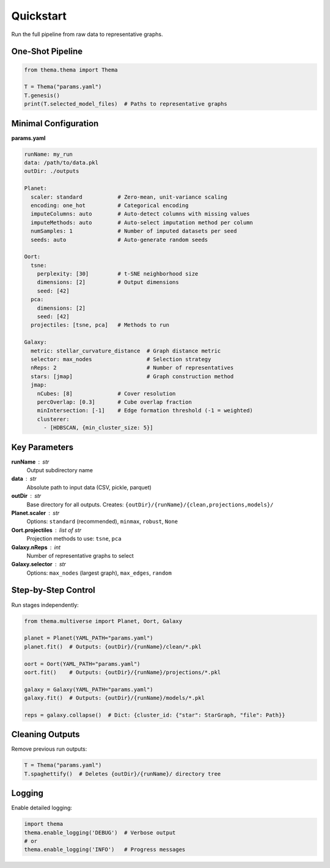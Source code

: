 .. _quickstart:

==========
Quickstart
==========

Run the full pipeline from raw data to representative graphs.

.. mermaid::
   :align: center

   flowchart LR
     A[params.yaml] --> B[Planet: clean]
     B --> C[Oort: embed]
     C --> D[Galaxy: graphs]
     D --> E[Representatives]

One-Shot Pipeline
-----------------

.. code-block:: python

   from thema.thema import Thema

   T = Thema("params.yaml")
   T.genesis()
   print(T.selected_model_files)  # Paths to representative graphs

Minimal Configuration
---------------------

**params.yaml**

.. code-block:: yaml

   runName: my_run
   data: /path/to/data.pkl
   outDir: ./outputs

   Planet:
     scaler: standard           # Zero-mean, unit-variance scaling
     encoding: one_hot          # Categorical encoding
     imputeColumns: auto        # Auto-detect columns with missing values
     imputeMethods: auto        # Auto-select imputation method per column
     numSamples: 1              # Number of imputed datasets per seed
     seeds: auto                # Auto-generate random seeds

   Oort:
     tsne:
       perplexity: [30]         # t-SNE neighborhood size
       dimensions: [2]          # Output dimensions
       seed: [42]
     pca:
       dimensions: [2]
       seed: [42]
     projectiles: [tsne, pca]   # Methods to run

   Galaxy:
     metric: stellar_curvature_distance  # Graph distance metric
     selector: max_nodes                 # Selection strategy
     nReps: 2                            # Number of representatives
     stars: [jmap]                       # Graph construction method
     jmap:
       nCubes: [8]              # Cover resolution
       percOverlap: [0.3]       # Cube overlap fraction
       minIntersection: [-1]    # Edge formation threshold (-1 = weighted)
       clusterer:
         - [HDBSCAN, {min_cluster_size: 5}]

Key Parameters
--------------

**runName** : str
    Output subdirectory name

**data** : str
    Absolute path to input data (CSV, pickle, parquet)

**outDir** : str
    Base directory for all outputs. Creates: ``{outDir}/{runName}/{clean,projections,models}/``

**Planet.scaler** : str
    Options: ``standard`` (recommended), ``minmax``, ``robust``, ``None``

**Oort.projectiles** : list of str
    Projection methods to use: ``tsne``, ``pca``

**Galaxy.nReps** : int
    Number of representative graphs to select

**Galaxy.selector** : str
    Options: ``max_nodes`` (largest graph), ``max_edges``, ``random``

Step-by-Step Control
--------------------

Run stages independently:

.. code-block:: python

   from thema.multiverse import Planet, Oort, Galaxy

   planet = Planet(YAML_PATH="params.yaml")
   planet.fit()  # Outputs: {outDir}/{runName}/clean/*.pkl

   oort = Oort(YAML_PATH="params.yaml")
   oort.fit()    # Outputs: {outDir}/{runName}/projections/*.pkl

   galaxy = Galaxy(YAML_PATH="params.yaml")
   galaxy.fit()  # Outputs: {outDir}/{runName}/models/*.pkl

   reps = galaxy.collapse()  # Dict: {cluster_id: {"star": StarGraph, "file": Path}}

Cleaning Outputs
----------------

Remove previous run outputs:

.. code-block:: python

   T = Thema("params.yaml")
   T.spaghettify()  # Deletes {outDir}/{runName}/ directory tree

Logging
-------

Enable detailed logging:

.. code-block:: python

   import thema
   thema.enable_logging('DEBUG')  # Verbose output
   # or
   thema.enable_logging('INFO')   # Progress messages
